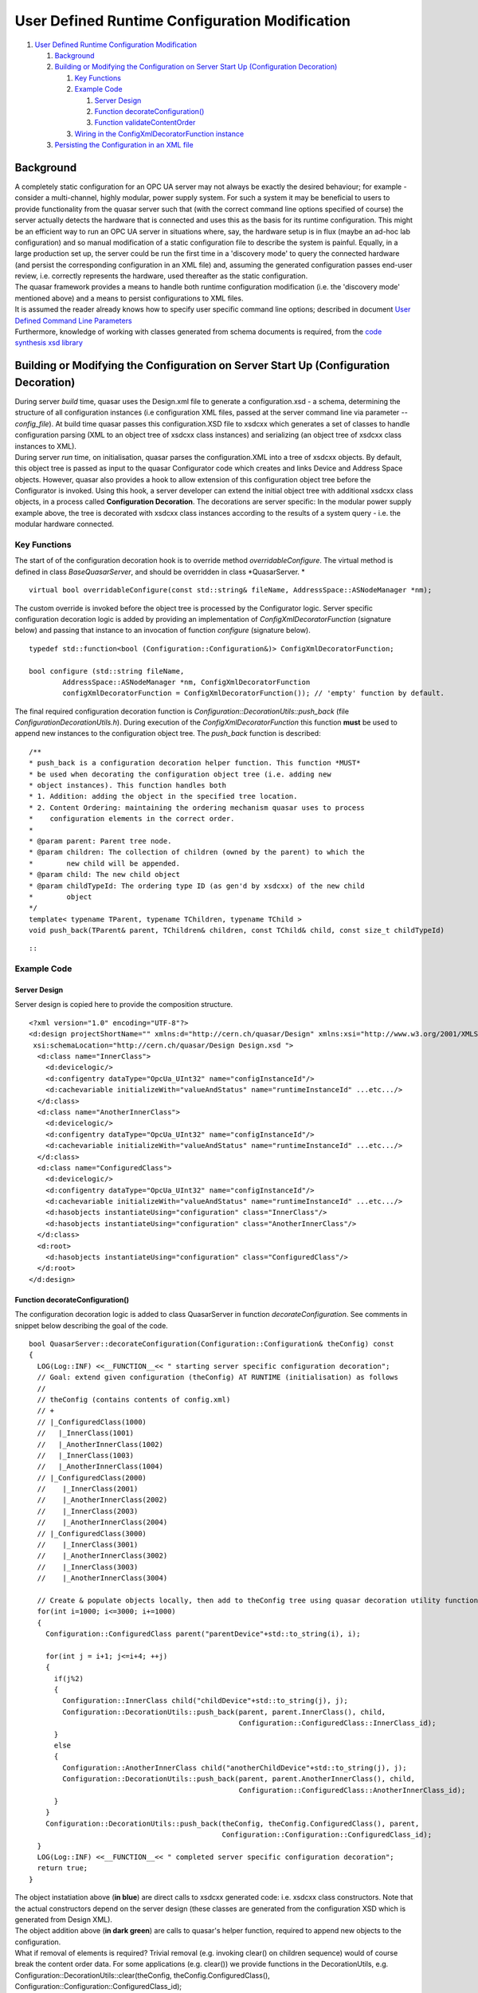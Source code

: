 User Defined Runtime Configuration Modification
===============================================

#. `User Defined Runtime Configuration Modification <#mozTocId42709>`__

   #. `Background <#mozTocId644599>`__
   #. `Building or Modifying the Configuration on Server Start Up
      (Configuration Decoration) <#mozTocId640162>`__

      #. `Key Functions <#mozTocId848996>`__
      #. `Example Code <#mozTocId626975>`__

         #. `Server Design <#mozTocId65675>`__
         #. `Function decorateConfiguration() <#mozTocId610798>`__
         #. `Function validateContentOrder <#mozTocId444708>`__

      #. `Wiring in the ConfigXmlDecoratorFunction
         instance <#mozTocId898308>`__

   #. `Persisting the Configuration in an XML file <#mozTocId11314>`__

Background
----------

| A completely static configuration for an OPC UA server may not always
  be exactly the desired behaviour; for example - consider a
  multi-channel, highly modular, power supply system. For such a system
  it may be beneficial to users to provide functionality from the quasar
  server such that (with the correct command line options specified of
  course) the server actually detects the hardware that is connected and
  uses this as the basis for its runtime configuration. This might be an
  efficient way to run an OPC UA server in situations where, say, the
  hardware setup is in flux (maybe an ad-hoc lab configuration) and so
  manual modification of a static configuration file to describe the
  system is painful. Equally, in a large production set up, the server
  could be run the first time in a 'discovery mode' to query the
  connected hardware (and persist the corresponding configuration in an
  XML file) and, assuming the generated configuration passes end-user
  review, i.e. correctly represents the hardware, used thereafter as the
  static configuration.
| The quasar framework provides a means to handle both runtime
  configuration modification (i.e. the 'discovery mode' mentioned above)
  and a means to persist configurations to XML files.
| It is assumed the reader already knows how to specify user specific
  command line options; described in document `User Defined Command Line
  Parameters <UserDefinedCommandLineParameters.html>`__
| Furthermore, knowledge of working with classes generated from schema
  documents is required, from the `code synthesis xsd
  library <http://www.codesynthesis.com/projects/xsd/>`__

Building or Modifying the Configuration on Server Start Up (Configuration Decoration)
-------------------------------------------------------------------------------------

| During server *build* time, quasar uses the Design.xml file to
  generate a configuration.xsd - a schema, determining the structure of
  all configuration instances (i.e configuration XML files, passed at
  the server command line via parameter *--config_file*). At build time
  quasar passes this configuration.XSD file to xsdcxx which generates a
  set of classes to handle configuration parsing (XML to an object tree
  of xsdcxx class instances) and serializing (an object tree of xsdcxx
  class instances to XML).
| During server *run* time, on initialisation, quasar parses the
  configuration.XML into a tree of xsdcxx objects. By default, this
  object tree is passed as input to the quasar Configurator code which
  creates and links Device and Address Space objects. However, quasar
  also provides a hook to allow extension of this configuration object
  tree before the Configurator is invoked. Using this hook, a server
  developer can extend the initial object tree with additional xsdcxx
  class objects, in a process called **Configuration Decoration**. The
  decorations are server specific: In the modular power supply example
  above, the tree is decorated with xsdcxx class instances according to
  the results of a system query - i.e. the modular hardware connected.

Key Functions
~~~~~~~~~~~~~

The start of of the configuration decoration hook is to override method
*overridableConfigure*. The virtual method is defined in class
*BaseQuasarServer*, and should be overridden in class *QuasarServer.
*

::

   virtual bool overridableConfigure(const std::string& fileName, AddressSpace::ASNodeManager *nm);

| The custom override is invoked before the object tree is processed by
  the Configurator logic. Server specific configuration decoration logic
  is added by providing an implementation of
  *ConfigXmlDecoratorFunction* (signature below) and passing that
  instance to an invocation of function *configure* (signature below).

::

   typedef std::function<bool (Configuration::Configuration&)> ConfigXmlDecoratorFunction;

   bool configure (std::string fileName,
           AddressSpace::ASNodeManager *nm, ConfigXmlDecoratorFunction
           configXmlDecoratorFunction = ConfigXmlDecoratorFunction()); // 'empty' function by default.

| The final required configuration decoration function is
  *Configuration::DecorationUtils::push_back* (file
  *ConfigurationDecorationUtils.h*). During execution of the
  *ConfigXmlDecoratorFunction* this function **must** be used to append
  new instances to the configuration object tree. The *push_back*
  function is described:

::

   /**
   * push_back is a configuration decoration helper function. This function *MUST*
   * be used when decorating the configuration object tree (i.e. adding new
   * object instances). This function handles both
   * 1. Addition: adding the object in the specified tree location.
   * 2. Content Ordering: maintaining the ordering mechanism quasar uses to process
   *    configuration elements in the correct order.
   *
   * @param parent: Parent tree node.
   * @param children: The collection of children (owned by the parent) to which the
   *        new child will be appended.
   * @param child: The new child object
   * @param childTypeId: The ordering type ID (as gen'd by xsdcxx) of the new child
   *        object
   */
   template< typename TParent, typename TChildren, typename TChild >
   void push_back(TParent& parent, TChildren& children, const TChild& child, const size_t childTypeId)

::

::

Example Code
~~~~~~~~~~~~

Server Design
^^^^^^^^^^^^^

| Server design is copied here to provide the composition structure.

::

   <?xml version="1.0" encoding="UTF-8"?>
   <d:design projectShortName="" xmlns:d="http://cern.ch/quasar/Design" xmlns:xsi="http://www.w3.org/2001/XMLSchema-instance"
    xsi:schemaLocation="http://cern.ch/quasar/Design Design.xsd ">
     <d:class name="InnerClass">
       <d:devicelogic/>
       <d:configentry dataType="OpcUa_UInt32" name="configInstanceId"/>
       <d:cachevariable initializeWith="valueAndStatus" name="runtimeInstanceId" ...etc.../>
     </d:class>
     <d:class name="AnotherInnerClass">
       <d:devicelogic/>
       <d:configentry dataType="OpcUa_UInt32" name="configInstanceId"/>
       <d:cachevariable initializeWith="valueAndStatus" name="runtimeInstanceId" ...etc.../>
     </d:class>
     <d:class name="ConfiguredClass">
       <d:devicelogic/>
       <d:configentry dataType="OpcUa_UInt32" name="configInstanceId"/>
       <d:cachevariable initializeWith="valueAndStatus" name="runtimeInstanceId" ...etc.../>
       <d:hasobjects instantiateUsing="configuration" class="InnerClass"/>
       <d:hasobjects instantiateUsing="configuration" class="AnotherInnerClass"/>
     </d:class>
     <d:root>
       <d:hasobjects instantiateUsing="configuration" class="ConfiguredClass"/>
     </d:root>
   </d:design>
       

Function decorateConfiguration()
^^^^^^^^^^^^^^^^^^^^^^^^^^^^^^^^

| The configuration decoration logic is added to class QuasarServer in
  function *decorateConfiguration*. See comments in snippet below
  describing the goal of the code.

::

   bool QuasarServer::decorateConfiguration(Configuration::Configuration& theConfig) const
   {
     LOG(Log::INF) <<__FUNCTION__<< " starting server specific configuration decoration";
     // Goal: extend given configuration (theConfig) AT RUNTIME (initialisation) as follows
     //
     // theConfig (contains contents of config.xml)
     // +
     // |_ConfiguredClass(1000)
     //   |_InnerClass(1001)
     //   |_AnotherInnerClass(1002)
     //   |_InnerClass(1003)
     //   |_AnotherInnerClass(1004) 
     // |_ConfiguredClass(2000)
     //    |_InnerClass(2001)
     //    |_AnotherInnerClass(2002)
     //    |_InnerClass(2003)
     //    |_AnotherInnerClass(2004)
     // |_ConfiguredClass(3000)
     //    |_InnerClass(3001)
     //    |_AnotherInnerClass(3002)
     //    |_InnerClass(3003)
     //    |_AnotherInnerClass(3004)

     // Create & populate objects locally, then add to theConfig tree using quasar decoration utility function
     for(int i=1000; i<=3000; i+=1000)
     {
       Configuration::ConfiguredClass parent("parentDevice"+std::to_string(i), i);

       for(int j = i+1; j<=i+4; ++j)
       {
         if(j%2)
         {
           Configuration::InnerClass child("childDevice"+std::to_string(j), j);
           Configuration::DecorationUtils::push_back(parent, parent.InnerClass(), child,
                                                     Configuration::ConfiguredClass::InnerClass_id);
         }
         else
         {
           Configuration::AnotherInnerClass child("anotherChildDevice"+std::to_string(j), j);
           Configuration::DecorationUtils::push_back(parent, parent.AnotherInnerClass(), child,
                                                     Configuration::ConfiguredClass::AnotherInnerClass_id);
         }
       }
       Configuration::DecorationUtils::push_back(theConfig, theConfig.ConfiguredClass(), parent,
                                                 Configuration::Configuration::ConfiguredClass_id);
     }
     LOG(Log::INF) <<__FUNCTION__<< " completed server specific configuration decoration";
     return true;
   }

| The object instatiation above (**in blue**) are direct calls to xsdcxx
  generated code: i.e. xsdcxx class constructors. Note that the actual
  constructors depend on the server design (these classes are generated
  from the configuration XSD which is generated from Design XML).
| The object addition above (**in dark green**) are calls to quasar's
  helper function, required to append new objects to the configuration.
| What if removal of elements is required? Trivial removal (e.g.
  invoking clear() on children sequence) would of course break the
  content order data. For some applications (e.g. clear()) we provide
  functions in the DecorationUtils, e.g.

.. container::

   .. container::

      Configuration::DecorationUtils::clear(theConfig,
      theConfig.ConfiguredClass(),
      Configuration::Configuration::ConfiguredClass_id);

| 

Function validateContentOrder
^^^^^^^^^^^^^^^^^^^^^^^^^^^^^

This section is here for information: There is no action required by
server developers. Internally, quasar calls *validateContentOrder*
during initialisation to verify the configuration object tree is valid
with respect to the content order mechanism, including any additional
objects that were added to the tree during configuration decoration.
Below is some deliberately erroneous code and the corresponding error
message quasar logs as it exist (due to *validateContentOrder* failing).

| Erroneous code: Does *not* call required function
  **Configuration::DecorationUtils::push_back** to add an object to the
  tree during decoration. This breaks the xsdcxx content order
  mechanism.

::

         if(j%2)
         {
           Configuration::InnerClass child("childDevice"+std::to_string(j), j);
       parent.InnerClass().push_back(child); // WRONG ! INVALIDATES CONTENT ORDER
         }

| Code such as this results in quasar terminating on startup - the
  server throws an exception with a message.

::

   2020-05-19 17:37.04.106695 [BaseQuasarServer.cpp:156, ERR] Exception caught in BaseQuasarServer::serverRun:  [validateContentOrder ERROR parent has [2] child objects unregistered in content order]

Wiring in the ConfigXmlDecoratorFunction instance
~~~~~~~~~~~~~~~~~~~~~~~~~~~~~~~~~~~~~~~~~~~~~~~~~

The final step is to ensure that the function ``configure`` above is
called with the correct arguments; namely with the developer's
implementation of ConfigXmlDecoratorFunction as the 3rd argument. As is
often the case in quasar, injecting user specifc code involves
overriding a virtual function. In this case, the virtual function to
override is: ````

::

   bool BaseQuasarServer::overridableConfigure(const std::string& fileName, AddressSpace::ASNodeManager *nm);

A typical developer override of this function would be along the lines
of the following pseudo code ````

::

   bool QuasarServer::overridableConfigure(const std::string& fileName, AddressSpace::ASNodeManager *nm)
   {
       if([command line switch active for discovery mode])
       {
           LOG(Log::INF) <<__FUNCTION__<< " server specific override invoked, configuration will be decorated";
           ConfigXmlDecoratorFunction decoratorFn = std::bind(&QuasarServer::decorateConfiguration, this, std::placeholders::_1);
           return configure(fileName, nm, decoratorFn);
       }
       else
       {
           LOG(Log::INF) <<__FUNCTION__<< " server running in regular mode, configuration will be as per config.xml";
           return configure(fileName, nm);
       }
   }

.. _persist:

Persisting the Configuration in an XML file
-------------------------------------------

As described above, type definition ``ConfigXmlDecoratorFunction``
describes a single parameter ``Configuration::Configuration&``, this
parameter is an instance of an XSD generated C++ class which handles
both in-memory object loading from an XML file (parsing/deserialization)
and, the key point here, writing the contents of the in-memory object to
an XML file (serialization). To persist an in-memory configuration then,
we need simply only call serialization methods from xsd-cxx. Once
in-memory configuration decoration is complete; it can be written to an
XML file by calling (something like) the following pseudo-code excerpt:

::

   std::ofstream configurationFile;

   try
   {
     configurationFile.open(some command line specified path for the config serialization, ofstream::out | ofstream::trunc);
   }
   catch(...all sorts of errors....)
   { ...and handle... }

   try
   {
     xml_schema::namespace_infomap nsMap;
     nsMap[""].name = "http://cern.ch/quasar/Configuration";
     nsMap[""].schema = "../Configuration/Configuration.xsd";

     Configuration::configuration(configurationFile, theConfiguration, nsMap); // actual write executed on this line
   }
   catch(...all sorts of errors....)
   { ...and handle... }
       
